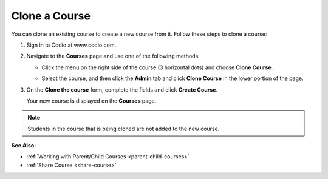 .. meta::
   :description: You can clone an existing course to create a new course from it. The new course maintains a relationship with the course it was cloned from.


.. _clone-course:

Clone a Course
==============

You can clone an existing course to create a new course from it. Follow these steps to clone a course:

1. Sign in to Codio at www.codio.com.
2. Navigate to the **Courses** page and use one of the following methods:

   - Click the menu on the right side of the course (3 horizontal dots) and choose **Clone Course**.

     .. image:: /img/manage_classes/cloneclass.png
        :alt: Clone Course

   - Select the course, and then click the **Admin** tab and click **Clone Course** in the lower portion of the page.

3. On the **Clone the course** form, complete the fields and click **Create Course**.

   Your new course is displayed on the **Courses** page.

.. Note:: Students in the course that is being cloned are not added to the new course.

**See Also:**

- :ref:`Working with Parent/Child Courses <parent-child-courses>`
- :ref:`Share Course <share-course>`